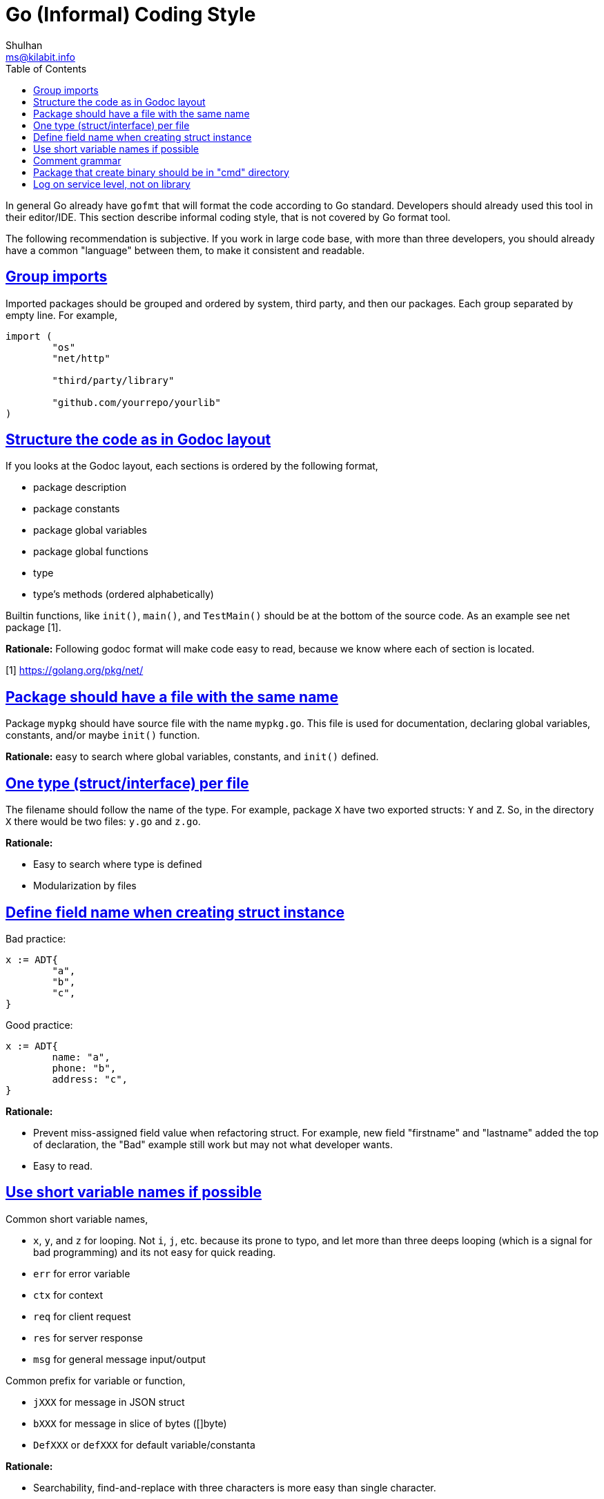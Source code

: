 =  Go (Informal) Coding Style
Shulhan <ms@kilabit.info>
:toc:
:sectlinks:
:sectanchors:

In general Go already have `gofmt` that will format the code according to Go
standard.
Developers should already used this tool in their editor/IDE.
This section describe informal coding style, that is not covered by Go format
tool.

The following recommendation is subjective.
If you work in large code base, with more than three developers, you should
already have a common "language" between them, to make it consistent and
readable.

==  Group imports

Imported packages should be grouped and ordered by system, third party, and
then our packages.
Each group separated by empty line.
For example,

----
import (
	"os"
	"net/http"

	"third/party/library"

	"github.com/yourrepo/yourlib"
)
----


==  Structure the code as in Godoc layout

If you looks at the Godoc layout, each sections is ordered by the following
format,

*  package description
*  package constants
*  package global variables
*  package global functions
*  type
*  type's methods (ordered alphabetically)

Builtin functions, like `init()`, `main()`, and `TestMain()` should be at the
bottom of the source code.
As an example see net package [1].

**Rationale:** Following godoc format will make code easy to read, because we
know where each of section is located.

[1] https://golang.org/pkg/net/


==  Package should have a file with the same name

Package `mypkg` should have source file with the name `mypkg.go`.
This file is used for documentation, declaring global variables,
constants, and/or maybe `init()` function.

**Rationale:** easy to search where global variables, constants, and `init()`
defined.


==  One type (struct/interface) per file

The filename should follow the name of the type.
For example, package `X` have two exported structs: `Y` and `Z`.
So, in the directory `X` there would be two files: `y.go` and `z.go`.

**Rationale:**

*  Easy to search where type is defined
*  Modularization by files


==  Define field name when creating struct instance

Bad practice:

----
x := ADT{
	"a",
	"b",
	"c",
}
----

Good practice:

----
x := ADT{
	name: "a",
	phone: "b",
	address: "c",
}
----

**Rationale:**

*  Prevent miss-assigned field value when refactoring struct.
   For example, new field "firstname" and "lastname" added the top of
   declaration, the "Bad" example still work but may not what developer wants.
*  Easy to read.


==  Use short variable names if possible

Common short variable names,

*  `x`, `y`, and `z` for looping.
   Not `i`, `j`, etc. because its prone to typo, and let more than three deeps
   looping (which is a signal for bad programming) and its not easy for quick
   reading.
*  `err` for error variable
*  `ctx` for context
*  `req` for client request
*  `res` for server response
*  `msg` for general message input/output

Common prefix for variable or function,

*  `jXXX` for message in JSON struct
*  `bXXX` for message in slice of bytes ([]byte)
*  `DefXXX` or `defXXX` for default variable/constanta

**Rationale:**

* Searchability, find-and-replace with three characters is more easy than
  single character.
* Readability, knowing what variable hold can help reader on longer function
  body.


==  Comment grammar 

In Go, exported field or function denoted by capital letter on the first
letter, and it should have comment.

For field (on struct, var, or const) the recommended comment format is by
using "define" or "contains" verb after variable name.

For example,

----
// DefPort define the default port to listen on ...
var DefPort = 9002
----

_If_ the function or method return an error, explain what cause them.

For example,

----
// GetEnv read system environment name `envName`.
//
// It will return an error if v envName is empty.
func GetEnv(envName string) (v string, err error) {
	...
}
----


==  Package that create binary should be in "cmd" directory

One of the things that I learned later in software development was when
writing code, pretend that your code will be used by other developers, which
means, write library first, program later.
This is a mistake that we have been taught since college, because we learn to
write program not library.

Go, in subtle way, embrace this kind of thinking when developing
software.


== Log on service level, not on library

Let say that we have HTTP service on package `service/myhttp` that use
package `account` on the same module.

On `myhttp` package, we call function `Get` on package `account`,

----
package myhttp

import "account"

func handleGet(...) {
	...

	acc, err = account.Get(...)

	...
}
----

In package `account` we should not log any error like these,

----
package account

func Get() (Account, error) {
	...
	err = F()
	if err != nil {
		log.Printf("Get: %s", err)
		return nil, err
	}
	...
}
----

Instead, pass the error context inside the returned error to be logged by
`myhttp` or any top packages that import it,

----
	...
	if err != nil {
		return nil, fmt.Errorf("account.Get: %w", err)
	}
	...
----

**Rationale**: A good library should not print any output, error or not.
Centralizing the error on service level help us to forward the error to other
output/services without modify or import third party module on library level.

* * *
